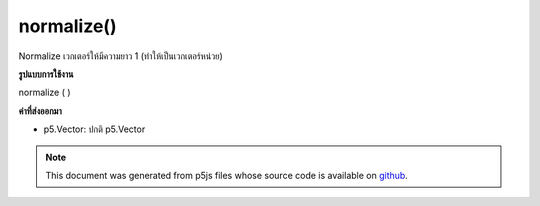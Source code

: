 .. raw:: html

	<script src="https://sketch.netpie.io/widget/p5-widget.js"></script>

normalize()
===========

Normalize เวกเตอร์ให้มีความยาว 1 (ทำให้เป็นเวกเตอร์หน่วย)

.. Normalize the vector to length 1 (make it a unit vector).
**รูปแบบการใช้งาน**

normalize ( )

**ค่าที่ส่งออกมา**

- p5.Vector: ปกติ p5.Vector

.. p5.Vector: normalized p5.Vector

.. raw:: html

	<script type="text/p5" data-autoplay data-hide-sourcecode>
	var v = createVector(10, 20, 2);
	// v has components [10.0, 20.0, 2.0]
	v.normalize();
	// v's components are set to
	// [0.4454354, 0.8908708, 0.089087084]

	</script>

	<br><br>

.. note:: This document was generated from p5js files whose source code is available on `github <https://github.com/processing/p5.js>`_.
